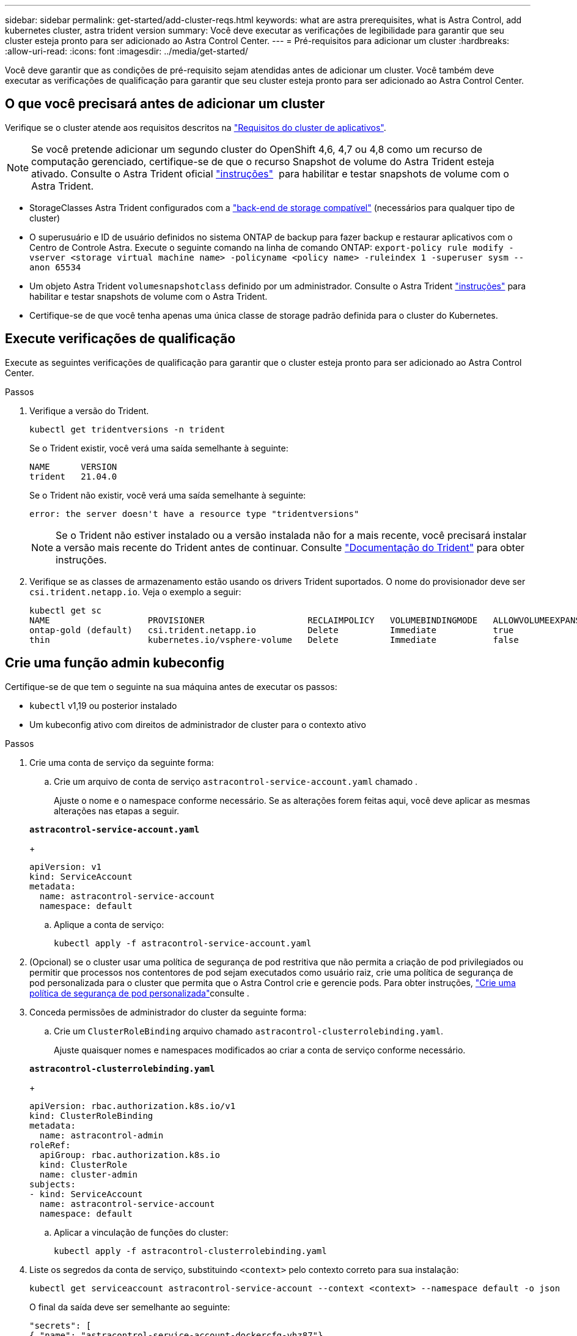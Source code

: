 ---
sidebar: sidebar 
permalink: get-started/add-cluster-reqs.html 
keywords: what are astra prerequisites, what is Astra Control, add kubernetes cluster, astra trident version 
summary: Você deve executar as verificações de legibilidade para garantir que seu cluster esteja pronto para ser adicionado ao Astra Control Center. 
---
= Pré-requisitos para adicionar um cluster
:hardbreaks:
:allow-uri-read: 
:icons: font
:imagesdir: ../media/get-started/


Você deve garantir que as condições de pré-requisito sejam atendidas antes de adicionar um cluster. Você também deve executar as verificações de qualificação para garantir que seu cluster esteja pronto para ser adicionado ao Astra Control Center.



== O que você precisará antes de adicionar um cluster

Verifique se o cluster atende aos requisitos descritos na link:requirements.html#application-cluster-requirements["Requisitos do cluster de aplicativos"].


NOTE: Se você pretende adicionar um segundo cluster do OpenShift 4,6, 4,7 ou 4,8 como um recurso de computação gerenciado, certifique-se de que o recurso Snapshot de volume do Astra Trident esteja ativado. Consulte o Astra Trident oficial https://docs.netapp.com/us-en/trident/trident-use/vol-snapshots.html["instruções"^]  para habilitar e testar snapshots de volume com o Astra Trident.

* StorageClasses Astra Trident configurados com a link:requirements.html#supported-storage-backends["back-end de storage compatível"] (necessários para qualquer tipo de cluster)
* O superusuário e ID de usuário definidos no sistema ONTAP de backup para fazer backup e restaurar aplicativos com o Centro de Controle Astra. Execute o seguinte comando na linha de comando ONTAP:
`export-policy rule modify -vserver <storage virtual machine name> -policyname <policy name>  -ruleindex 1 -superuser sysm --anon 65534`
* Um objeto Astra Trident `volumesnapshotclass` definido por um administrador. Consulte o Astra Trident https://docs.netapp.com/us-en/trident/trident-use/vol-snapshots.html["instruções"^] para habilitar e testar snapshots de volume com o Astra Trident.
* Certifique-se de que você tenha apenas uma única classe de storage padrão definida para o cluster do Kubernetes.




== Execute verificações de qualificação

Execute as seguintes verificações de qualificação para garantir que o cluster esteja pronto para ser adicionado ao Astra Control Center.

.Passos
. Verifique a versão do Trident.
+
[source, sh]
----
kubectl get tridentversions -n trident
----
+
Se o Trident existir, você verá uma saída semelhante à seguinte:

+
[listing]
----
NAME      VERSION
trident   21.04.0
----
+
Se o Trident não existir, você verá uma saída semelhante à seguinte:

+
[listing]
----
error: the server doesn't have a resource type "tridentversions"
----
+

NOTE: Se o Trident não estiver instalado ou a versão instalada não for a mais recente, você precisará instalar a versão mais recente do Trident antes de continuar. Consulte https://docs.netapp.com/us-en/trident/trident-get-started/kubernetes-deploy.html["Documentação do Trident"^] para obter instruções.

. Verifique se as classes de armazenamento estão usando os drivers Trident suportados. O nome do provisionador deve ser `csi.trident.netapp.io`. Veja o exemplo a seguir:
+
[listing]
----
kubectl get sc
NAME                   PROVISIONER                    RECLAIMPOLICY   VOLUMEBINDINGMODE   ALLOWVOLUMEEXPANSION   AGE
ontap-gold (default)   csi.trident.netapp.io          Delete          Immediate           true                   5d23h
thin                   kubernetes.io/vsphere-volume   Delete          Immediate           false                  6d
----




== Crie uma função admin kubeconfig

Certifique-se de que tem o seguinte na sua máquina antes de executar os passos:

* `kubectl` v1,19 ou posterior instalado
* Um kubeconfig ativo com direitos de administrador de cluster para o contexto ativo


.Passos
. Crie uma conta de serviço da seguinte forma:
+
.. Crie um arquivo de conta de serviço `astracontrol-service-account.yaml` chamado .
+
Ajuste o nome e o namespace conforme necessário. Se as alterações forem feitas aqui, você deve aplicar as mesmas alterações nas etapas a seguir.

+
[source, subs="specialcharacters,quotes"]
----
*astracontrol-service-account.yaml*
----
+
[source, yaml]
----
apiVersion: v1
kind: ServiceAccount
metadata:
  name: astracontrol-service-account
  namespace: default
----
.. Aplique a conta de serviço:
+
[source, sh]
----
kubectl apply -f astracontrol-service-account.yaml
----


. (Opcional) se o cluster usar uma política de segurança de pod restritiva que não permita a criação de pod privilegiados ou permitir que processos nos contentores de pod sejam executados como usuário raiz, crie uma política de segurança de pod personalizada para o cluster que permita que o Astra Control crie e gerencie pods. Para obter instruções, link:acc-create-podsecuritypolicy.html["Crie uma política de segurança de pod personalizada"]consulte .
. Conceda permissões de administrador do cluster da seguinte forma:
+
.. Crie um `ClusterRoleBinding` arquivo chamado `astracontrol-clusterrolebinding.yaml`.
+
Ajuste quaisquer nomes e namespaces modificados ao criar a conta de serviço conforme necessário.

+
[source, subs="specialcharacters,quotes"]
----
*astracontrol-clusterrolebinding.yaml*
----
+
[source, yaml]
----
apiVersion: rbac.authorization.k8s.io/v1
kind: ClusterRoleBinding
metadata:
  name: astracontrol-admin
roleRef:
  apiGroup: rbac.authorization.k8s.io
  kind: ClusterRole
  name: cluster-admin
subjects:
- kind: ServiceAccount
  name: astracontrol-service-account
  namespace: default
----
.. Aplicar a vinculação de funções do cluster:
+
[source, sh]
----
kubectl apply -f astracontrol-clusterrolebinding.yaml
----


. Liste os segredos da conta de serviço, substituindo `<context>` pelo contexto correto para sua instalação:
+
[source, sh]
----
kubectl get serviceaccount astracontrol-service-account --context <context> --namespace default -o json
----
+
O final da saída deve ser semelhante ao seguinte:

+
[listing]
----
"secrets": [
{ "name": "astracontrol-service-account-dockercfg-vhz87"},
{ "name": "astracontrol-service-account-token-r59kr"}
]
----
+
Os índices para cada elemento no `secrets` array começam com 0. No exemplo acima, o índice para `astracontrol-service-account-dockercfg-vhz87` seria 0 e o índice para `astracontrol-service-account-token-r59kr` seria 1. Em sua saída, anote o índice do nome da conta de serviço que tem a palavra "token" nele.

. Gere o kubeconfigo da seguinte forma:
+
.. Crie um `create-kubeconfig.sh` arquivo. Substitua `TOKEN_INDEX` no início do script a seguir pelo valor correto.
+
[source, subs="specialcharacters,quotes"]
----
*create-kubeconfig.sh*
----
+
[source, sh]
----
# Update these to match your environment.
# Replace TOKEN_INDEX with the correct value
# from the output in the previous step. If you
# didn't change anything else above, don't change
# anything else here.

SERVICE_ACCOUNT_NAME=astracontrol-service-account
NAMESPACE=default
NEW_CONTEXT=astracontrol
KUBECONFIG_FILE='kubeconfig-sa'

CONTEXT=$(kubectl config current-context)

SECRET_NAME=$(kubectl get serviceaccount ${SERVICE_ACCOUNT_NAME} \
  --context ${CONTEXT} \
  --namespace ${NAMESPACE} \
  -o jsonpath='{.secrets[TOKEN_INDEX].name}')
TOKEN_DATA=$(kubectl get secret ${SECRET_NAME} \
  --context ${CONTEXT} \
  --namespace ${NAMESPACE} \
  -o jsonpath='{.data.token}')

TOKEN=$(echo ${TOKEN_DATA} | base64 -d)

# Create dedicated kubeconfig
# Create a full copy
kubectl config view --raw > ${KUBECONFIG_FILE}.full.tmp

# Switch working context to correct context
kubectl --kubeconfig ${KUBECONFIG_FILE}.full.tmp config use-context ${CONTEXT}

# Minify
kubectl --kubeconfig ${KUBECONFIG_FILE}.full.tmp \
  config view --flatten --minify > ${KUBECONFIG_FILE}.tmp

# Rename context
kubectl config --kubeconfig ${KUBECONFIG_FILE}.tmp \
  rename-context ${CONTEXT} ${NEW_CONTEXT}

# Create token user
kubectl config --kubeconfig ${KUBECONFIG_FILE}.tmp \
  set-credentials ${CONTEXT}-${NAMESPACE}-token-user \
  --token ${TOKEN}

# Set context to use token user
kubectl config --kubeconfig ${KUBECONFIG_FILE}.tmp \
  set-context ${NEW_CONTEXT} --user ${CONTEXT}-${NAMESPACE}-token-user

# Set context to correct namespace
kubectl config --kubeconfig ${KUBECONFIG_FILE}.tmp \
  set-context ${NEW_CONTEXT} --namespace ${NAMESPACE}

# Flatten/minify kubeconfig
kubectl config --kubeconfig ${KUBECONFIG_FILE}.tmp \
  view --flatten --minify > ${KUBECONFIG_FILE}

# Remove tmp
rm ${KUBECONFIG_FILE}.full.tmp
rm ${KUBECONFIG_FILE}.tmp
----
.. Forneça os comandos para aplicá-los ao cluster do Kubernetes.
+
[source, sh]
----
source create-kubeconfig.sh
----


. (*Opcional*) Renomear o kubeconfig para um nome significativo para o cluster. Proteja a credencial do cluster.
+
[source, sh]
----
chmod 700 create-kubeconfig.sh
mv kubeconfig-sa.txt YOUR_CLUSTER_NAME_kubeconfig
----




== O que se segue?

Agora que você verificou que os pré-requisitos são atendidos, você está pronto para link:setup_overview.html["adicione um cluster"^].

[discrete]
== Encontre mais informações

* https://docs.netapp.com/us-en/trident/index.html["Documentação do Trident"^]
* https://docs.netapp.com/us-en/astra-automation/index.html["Use a API Astra Control"^]

